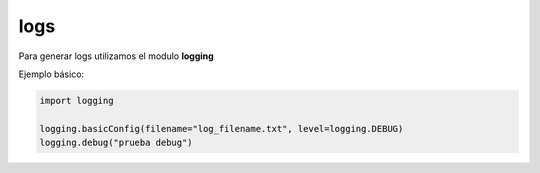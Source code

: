 logs
==============

Para generar logs utilizamos el modulo **logging**

Ejemplo básico:

.. code-block:: python

    import logging

    logging.basicConfig(filename="log_filename.txt", level=logging.DEBUG)
    logging.debug("prueba debug")